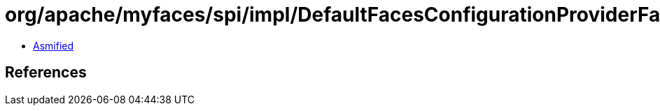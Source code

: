 = org/apache/myfaces/spi/impl/DefaultFacesConfigurationProviderFactory.class

 - link:DefaultFacesConfigurationProviderFactory-asmified.java[Asmified]

== References

